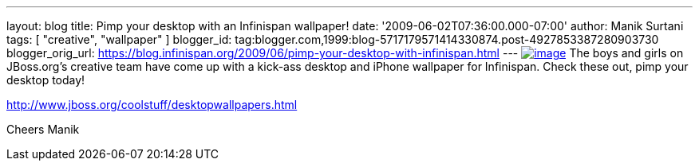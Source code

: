 ---
layout: blog
title: Pimp your desktop with an Infinispan wallpaper!
date: '2009-06-02T07:36:00.000-07:00'
author: Manik Surtani
tags: [ "creative", "wallpaper" ]
blogger_id: tag:blogger.com,1999:blog-5717179571414330874.post-4927853387280903730
blogger_orig_url: https://blog.infinispan.org/2009/06/pimp-your-desktop-with-infinispan.html
---
https://www.jboss.org/dms/coolstuff/desktops/desktop_infinispan_1024x768.jpg[image:https://www.jboss.org/dms/coolstuff/desktops/desktop_infinispan_1024x768.jpg[image]]
The boys and girls on JBoss.org's creative team have come up with a
kick-ass desktop and iPhone wallpaper for Infinispan. Check these out,
pimp your desktop today!

http://www.jboss.org/coolstuff/desktopwallpapers.html

Cheers
Manik
